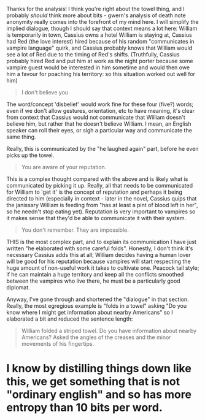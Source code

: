 :PROPERTIES:
:Author: MagicWeasel
:Score: 2
:DateUnix: 1516975581.0
:DateShort: 2018-Jan-26
:END:

Thanks for the analysis! I think you're right about the towel thing, and I probably /should/ think more about bits - gwern's analysis of death note anonymity really comes into the forefront of my mind here. I will simplify the implied dialogue, though I should say that context means a lot here: William is temporarily in town, Cassius owns a hotel William is staying at, Cassius had Red (the love interest) hired because of his random "communicates in vampire language" quirk, and Cassius probably knows that William would see a lot of Red due to the timing of Red's shifts. (Truthfully, Cassius probably hired Red and put him at work as the night porter because some vampire guest would be interested in him sometime and would then owe him a favour for poaching his territory: so this situation worked out well for him)

#+begin_quote
  I don't believe you
#+end_quote

The word/concept 'disbelief' would work fine for these four (five?) words; even if we don't allow gestures, orientation, etc to have meaning, it's clear from context that Cassius would not communicate that William doesn't believe him, but rather that he doesn't believe William. I mean, an English speaker can roll their eyes, or sigh a particular way and communicate the same thing.

Really, this is communicated by the "he laughed again" part, before he even picks up the towel.

#+begin_quote
  You are aware of your reputation.
#+end_quote

This is a complex thought compared with the above and is likely what is communicated by picking it up. Really, all that needs to be communicated for William to 'get it' is the concept of reputation and perhaps it being directed to him (especially in context - later in the novel, Cassius quips that the janissary William is feeding from "has at least a pint of blood left in her", so he needn't stop eating yet). Reputation is very important to vampires so it makes sense that they'd be able to communicate it with their system.

#+begin_quote
  You don't remember. They are impossible.
#+end_quote

THIS is the most complex part, and to explain its communication I have just written "he elaborated with some careful folds". Honestly, I don't think it's necessary Cassius adds this at all; William decides having a human lover will be good for his reputation because vampires will start respecting the huge amount of non-useful work it takes to cultivate one. Peacock tail style; if he can maintain a huge territory and keep all the conflicts smoothed between the vampires who live there, he must be a particularly good diplomat.

Anyway, I've gone through and shortened the "dialogue" in that section. Really, the most egregious example is "folds in a towel" asking "Do you know where I might get information about nearby Americans" so I elaborated a bit and reduced the sentence length:

#+begin_quote
  William folded a striped towel. Do you have information about nearby Americans? Asked the angles of the creases and the minor movements of his fingertips.
#+end_quote

* I know by distilling things down like this, we get something that is not "ordinary english" and so has more entropy than 10 bits per word.
